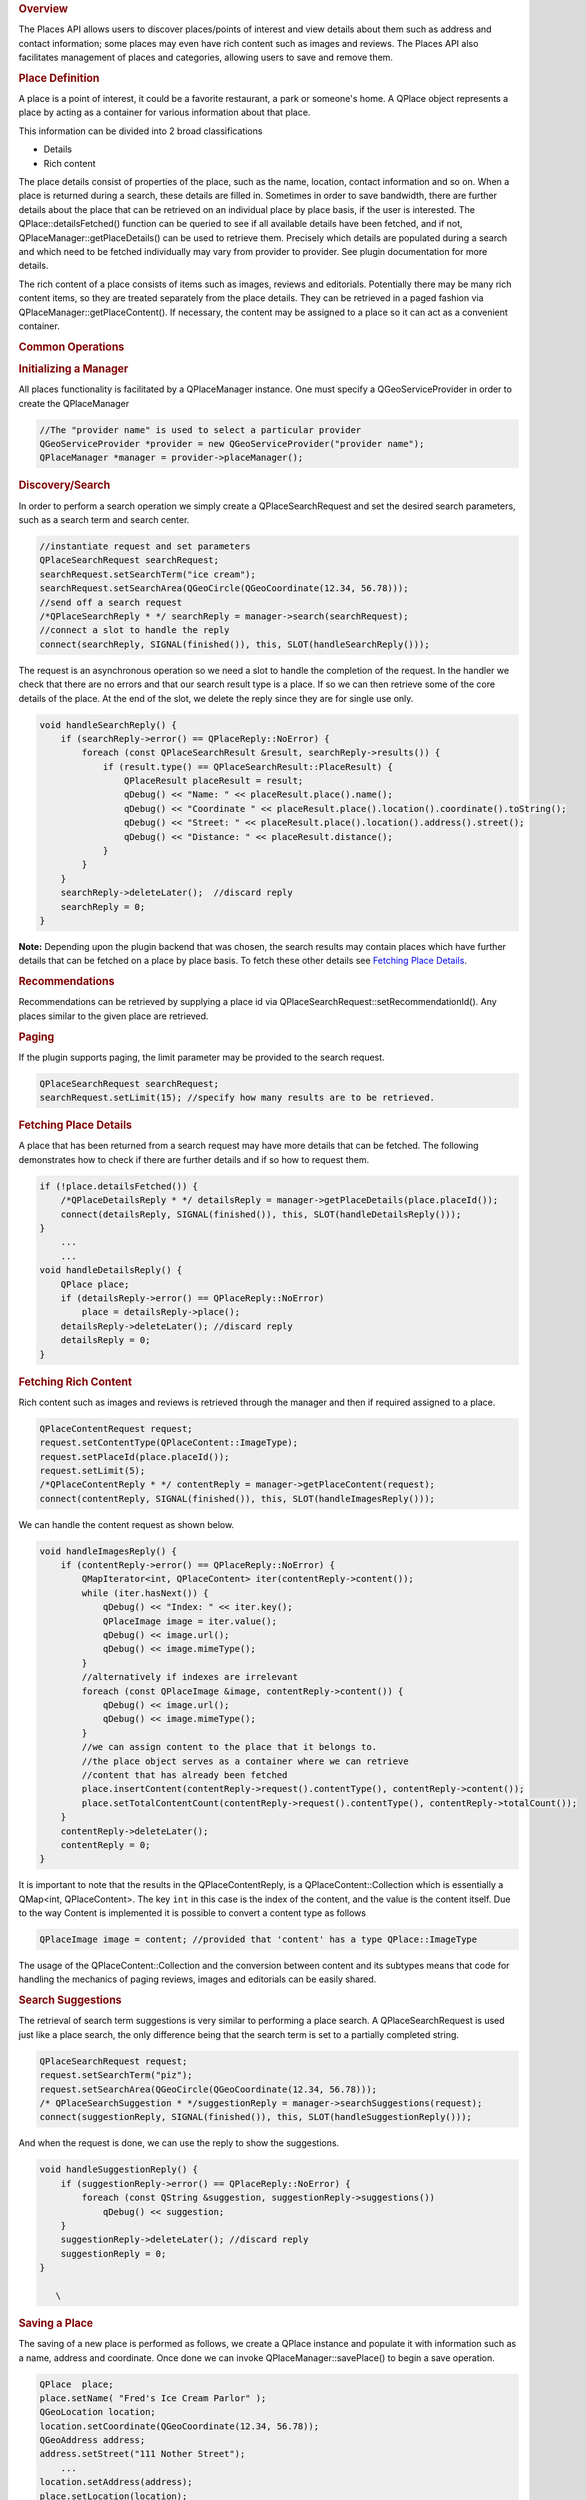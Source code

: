 

.. rubric:: Overview
   :name: overview

The Places API allows users to discover places/points of interest and
view details about them such as address and contact information; some
places may even have rich content such as images and reviews. The Places
API also facilitates management of places and categories, allowing users
to save and remove them.

.. rubric:: Place Definition
   :name: place-definition

A place is a point of interest, it could be a favorite restaurant, a
park or someone's home. A QPlace object represents a place by acting as
a container for various information about that place.

This information can be divided into 2 broad classifications

-  Details
-  Rich content

The place details consist of properties of the place, such as the name,
location, contact information and so on. When a place is returned during
a search, these details are filled in. Sometimes in order to save
bandwidth, there are further details about the place that can be
retrieved on an individual place by place basis, if the user is
interested. The QPlace::detailsFetched() function can be queried to see
if all available details have been fetched, and if not,
QPlaceManager::getPlaceDetails() can be used to retrieve them. Precisely
which details are populated during a search and which need to be fetched
individually may vary from provider to provider. See plugin
documentation for more details.

The rich content of a place consists of items such as images, reviews
and editorials. Potentially there may be many rich content items, so
they are treated separately from the place details. They can be
retrieved in a paged fashion via QPlaceManager::getPlaceContent(). If
necessary, the content may be assigned to a place so it can act as a
convenient container.

.. rubric:: Common Operations
   :name: common-operations

.. rubric:: Initializing a Manager
   :name: initializing-a-manager

All places functionality is facilitated by a QPlaceManager instance. One
must specify a QGeoServiceProvider in order to create the QPlaceManager

.. code:: cpp

    //The "provider name" is used to select a particular provider
    QGeoServiceProvider *provider = new QGeoServiceProvider("provider name");
    QPlaceManager *manager = provider->placeManager();

.. rubric:: Discovery/Search
   :name: discoverysearch

In order to perform a search operation we simply create a
QPlaceSearchRequest and set the desired search parameters, such as a
search term and search center.

.. code:: cpp

    //instantiate request and set parameters
    QPlaceSearchRequest searchRequest;
    searchRequest.setSearchTerm("ice cream");
    searchRequest.setSearchArea(QGeoCircle(QGeoCoordinate(12.34, 56.78)));
    //send off a search request
    /*QPlaceSearchReply * */ searchReply = manager->search(searchRequest);
    //connect a slot to handle the reply
    connect(searchReply, SIGNAL(finished()), this, SLOT(handleSearchReply()));

The request is an asynchronous operation so we need a slot to handle the
completion of the request. In the handler we check that there are no
errors and that our search result type is a place. If so we can then
retrieve some of the core details of the place. At the end of the slot,
we delete the reply since they are for single use only.

.. code:: cpp

    void handleSearchReply() {
        if (searchReply->error() == QPlaceReply::NoError) {
            foreach (const QPlaceSearchResult &result, searchReply->results()) {
                if (result.type() == QPlaceSearchResult::PlaceResult) {
                    QPlaceResult placeResult = result;
                    qDebug() << "Name: " << placeResult.place().name();
                    qDebug() << "Coordinate " << placeResult.place().location().coordinate().toString();
                    qDebug() << "Street: " << placeResult.place().location().address().street();
                    qDebug() << "Distance: " << placeResult.distance();
                }
            }
        }
        searchReply->deleteLater();  //discard reply
        searchReply = 0;
    }

**Note:** Depending upon the plugin backend that was chosen, the search
results may contain places which have further details that can be
fetched on a place by place basis. To fetch these other details see
`Fetching Place
Details </sdk/apps/qml/QtLocation/location-places-cpp#fetching-place-details>`__.

.. rubric:: Recommendations
   :name: recommendations

Recommendations can be retrieved by supplying a place id via
QPlaceSearchRequest::setRecommendationId(). Any places similar to the
given place are retrieved.

.. rubric:: Paging
   :name: paging

If the plugin supports paging, the limit parameter may be provided to
the search request.

.. code:: cpp

    QPlaceSearchRequest searchRequest;
    searchRequest.setLimit(15); //specify how many results are to be retrieved.

.. rubric:: Fetching Place Details
   :name: fetching-place-details

A place that has been returned from a search request may have more
details that can be fetched. The following demonstrates how to check if
there are further details and if so how to request them.

.. code:: cpp

    if (!place.detailsFetched()) {
        /*QPlaceDetailsReply * */ detailsReply = manager->getPlaceDetails(place.placeId());
        connect(detailsReply, SIGNAL(finished()), this, SLOT(handleDetailsReply()));
    }
        ...
        ...
    void handleDetailsReply() {
        QPlace place;
        if (detailsReply->error() == QPlaceReply::NoError)
            place = detailsReply->place();
        detailsReply->deleteLater(); //discard reply
        detailsReply = 0;
    }

.. rubric:: Fetching Rich Content
   :name: fetching-rich-content

Rich content such as images and reviews is retrieved through the manager
and then if required assigned to a place.

.. code:: cpp

    QPlaceContentRequest request;
    request.setContentType(QPlaceContent::ImageType);
    request.setPlaceId(place.placeId());
    request.setLimit(5);
    /*QPlaceContentReply * */ contentReply = manager->getPlaceContent(request);
    connect(contentReply, SIGNAL(finished()), this, SLOT(handleImagesReply()));

We can handle the content request as shown below.

.. code:: cpp

    void handleImagesReply() {
        if (contentReply->error() == QPlaceReply::NoError) {
            QMapIterator<int, QPlaceContent> iter(contentReply->content());
            while (iter.hasNext()) {
                qDebug() << "Index: " << iter.key();
                QPlaceImage image = iter.value();
                qDebug() << image.url();
                qDebug() << image.mimeType();
            }
            //alternatively if indexes are irrelevant
            foreach (const QPlaceImage &image, contentReply->content()) {
                qDebug() << image.url();
                qDebug() << image.mimeType();
            }
            //we can assign content to the place that it belongs to.
            //the place object serves as a container where we can retrieve
            //content that has already been fetched
            place.insertContent(contentReply->request().contentType(), contentReply->content());
            place.setTotalContentCount(contentReply->request().contentType(), contentReply->totalCount());
        }
        contentReply->deleteLater();
        contentReply = 0;
    }

It is important to note that the results in the QPlaceContentReply, is a
QPlaceContent::Collection which is essentially a QMap<int,
QPlaceContent>. The key ``int`` in this case is the index of the
content, and the value is the content itself. Due to the way Content is
implemented it is possible to convert a content type as follows

.. code:: cpp

    QPlaceImage image = content; //provided that 'content' has a type QPlace::ImageType

The usage of the QPlaceContent::Collection and the conversion between
content and its subtypes means that code for handling the mechanics of
paging reviews, images and editorials can be easily shared.

.. rubric:: Search Suggestions
   :name: search-suggestions

The retrieval of search term suggestions is very similar to performing a
place search. A QPlaceSearchRequest is used just like a place search,
the only difference being that the search term is set to a partially
completed string.

.. code:: cpp

    QPlaceSearchRequest request;
    request.setSearchTerm("piz");
    request.setSearchArea(QGeoCircle(QGeoCoordinate(12.34, 56.78)));
    /* QPlaceSearchSuggestion * */suggestionReply = manager->searchSuggestions(request);
    connect(suggestionReply, SIGNAL(finished()), this, SLOT(handleSuggestionReply()));

And when the request is done, we can use the reply to show the
suggestions.

.. code:: cpp

    void handleSuggestionReply() {
        if (suggestionReply->error() == QPlaceReply::NoError) {
            foreach (const QString &suggestion, suggestionReply->suggestions())
                qDebug() << suggestion;
        }
        suggestionReply->deleteLater(); //discard reply
        suggestionReply = 0;
    }

       \        
.. rubric:: Saving a Place
   :name: saving-a-place

The saving of a new place is performed as follows, we create a QPlace
instance and populate it with information such as a name, address and
coordinate. Once done we can invoke QPlaceManager::savePlace() to begin
a save operation.

.. code:: cpp

    QPlace  place;
    place.setName( "Fred's Ice Cream Parlor" );
    QGeoLocation location;
    location.setCoordinate(QGeoCoordinate(12.34, 56.78));
    QGeoAddress address;
    address.setStreet("111 Nother Street");
        ...
    location.setAddress(address);
    place.setLocation(location);
    /* QPlaceIdReply * */savePlaceReply = manager->savePlace(place);
    connect(savePlaceReply, SIGNAL(finished()), this, SLOT(handleSavePlaceReply()));

Once a place is saved the reply contains the new identifier for that
place.

.. code:: cpp

    void handleSavePlaceReply() {
        if (savePlaceReply->error() == QPlaceReply::NoError)
            qDebug() << savePlaceReply->id();
        savePlaceReply->deleteLater(); //discard reply
        savePlaceReply = 0;
    }

Note that to save an already *existing* place, the QPlace::placeId()
must be filled in with the correct identifier. Otherwise a new place
will be created if empty or the wrong place overwritten if the
identifier is incorrect.

When a place is saved, the QPlaceManager may emit
QPlaceManager::placedAdded() or QPlaceManager::placeUpdated() signals.
However whether a manager does so or not is provider specific, managers
accessing places from a web service will typically not emit these
signals while managers accessing places locally stored generally will.

.. rubric:: Caveats
   :name: caveats

The Places API is currently designed for only saving *core* details.
Saving rich content like images and reviews or details like supplier and
rating is not a supported use case. Typically a manager will generally
ignore these fields upon save and may produce a warning message if they
are populated.

The Places API only supports saving of the following *core details*:

-  name
-  place id
-  location
-  contact details
-  icon
-  categories (tag-like names to describe a place)
-  visibility scope

It is possible that providers may only support a subset of these. See
the `plugin
documentation </sdk/apps/qml/QtLocation/qtlocation-index#plugin-references-and-parameters>`__
for more details.

Saving of properties such as the rating, extended attributes, images,
reviews, editorials and supplier is explicitly not supported by the
Places API.

.. rubric:: Saving Between Managers
   :name: saving-between-managers

When saving places between managers, there are a few things to be aware
of. Some fields of a place such as the id, categories and icons are
manager specific entities for example the categories in one manager may
not be recognized in another. Therefore trying to save a place directly
from one manager to another is not possible.

The typical approach is to use the QPlaceManager::compatiblePlace()
function, it creates a copy of a place, but only copies data that the
manager supports. Manager specific data such as the place identifier is
not copied over. The new copy is now suitable for saving into the
manager. If the manager supports matching by alternative identifiers, an
alternative identifier attribute is assigned to the copy (see Matching
places between managers)

.. code:: cpp

    //result retrieved from a different manager)
    QPlace place = manager->compatiblePlace(result.place());
    saveReply = manager->savePlace(place);

       \        
.. rubric:: Removing a Place
   :name: removing-a-place

The removal of a place is performed as follows:

.. code:: cpp

    /* QPlaceIdReply * */removePlaceReply = manager->removePlace(place.placeId());
    connect(removePlaceReply, SIGNAL(finished()), this, SLOT(handleRemovePlaceReply()));
        ...
        ...
    void handleRemovePlaceReply() {
        if (removePlaceReply->error() == QPlaceReply::NoError)
            qDebug() << "Removal of place identified by"
                     << removePlaceReply->id() << "was successful";
        removePlaceReply->deleteLater(); //discard reply
        removePlaceReply = 0;
    }

When a place is removed, the QPlaceManager may emit the
QPlaceManager::placeRemoved() signal. Whether a manager does so is
provider specific. Managers accessing places from a web service will
typically not emit these signals, while managers accessing places stored
locally generally will.

.. rubric:: Using Categories
   :name: using-categories

Categories are keywords that can describe a place. For example, 'park',
'theater', 'restaurant'. A place could be described by many categories,
it could be a park and a music venue and a ferry or bus stop.

To use categories they must first be initialized.

.. code:: cpp

    /* QPlaceReply * */initCatReply = manager->initializeCategories();
    connect(initCatReply, SIGNAL(finished()), this, SLOT(handleInitCatReply()));
        ...
        ...
    void handleInitCatReply() {
        if (initCatReply->error() == QPlaceReply::NoError)
            qDebug() << "Categories initialized";
        else
            qDebug() << "Failed to initialize categories";
        initCatReply->deleteLater();
        initCatReply = 0;
    }

After the categories have been initialized we can then use these
category functions.

-  QPlaceManager::childCategories()
-  QPlaceManager::category()
-  QPlaceManager::parentCategoryId()
-  QPlaceManager::childCategoryIds();

To retrieve the top level categories we use the
QPlaceManager::childCategories() function but do not provide a category
identifier.

.. code:: cpp

    QList<QPlaceCategory> topLevelCategories = manager->childCategories();
    foreach (const QPlaceCategory &category, topLevelCategories)
        qDebug() << category.name();

If we did provide an identifier then we could retrieve a category's
children.

.. code:: cpp

    QList<QPlaceCategory> childCategories = manager->childCategories(pizza.categoryId());

.. rubric:: Saving a Category
   :name: saving-a-category

The following shows how to save a category

.. code:: cpp

    QPlaceCategory fastFood;
    QPlaceCategory category;
    category.setName("pizza");
    /*QPlaceIdReply */ saveCategoryReply = manager->saveCategory(category);
    connect(saveCategoryReply, SIGNAL(finished()), this, SLOT(handleSaveCategoryReply()));
    //we could have saved a category as a child by supplying a parent identifier.
    saveCategoryReply = manager->saveCategory(category, fastFood.categoryId());
        ...
        ...
    void handleSaveCategoryReply() {
        if (saveCategoryReply->error() == QPlaceReply::NoError) {
            qDebug() << "Saved category id =" << saveCategoryReply->id();
        }
        saveCategoryReply->deleteLater();
        saveCategoryReply = 0;
    }

When a category is saved, the QPlaceManager may emit
QPlaceManager::categoryAdded() or QPlaceManager::categoryUpdated()
signals. However whether a manager does so or not is provider specific,
managers accessing places from a web service will typically not emit
these signals while managers accessing places locally stored generally
will.

.. rubric:: Removing a Category
   :name: removing-a-category

Category removal is very similar to removing a place

.. code:: cpp

    /* QPlaceIdReply * */removeCategoryReply = manager->removeCategory(place.placeId());
    connect(removeCategoryReply, SIGNAL(finished()), this, SLOT(handleRemoveCategoryReply()));
        ...
        ...
    void handleRemoveCategoryReply() {
        if (removeCategoryReply->error() == QPlaceReply::NoError)
            qDebug() << "Removal of category identified by"
                     << removeCategoryReply->id() << "was successful";
        removeCategoryReply->deleteLater(); //discard reply
        removeCategoryReply = 0;
    }

When a category is removed, the QPlaceManager may emit the
QPlaceManager::categoryRemoved() signal. Whether a manager does so is
provider specific. Managers accessing places from a web service will
typically not emit these signals, while managers accessing places stored
locally generally will.

.. rubric:: Matching Places Between Managers
   :name: matching-places-between-managers

Sometimes you may want to cross reference whether places from one
manager match those from another manager. Such a situation may arise
where one manager provides read-only access to places (origin manager)
while another second r/w manager (destination manager) is used to save
selected favorites from the first. During a search of the origin manager
we may want to know which ones have been 'favorited' into the
destination manager and perhaps display a customized favorite name
rather than the original name.

The matching mechanism can vary between managers, but is typically
accomplished through an alternative identifier. As part of the save
process, the place identifier from the origin manager is saved as an
alternative identifier attribute in the destination manager (which can
have its own place identifier scheme). In the following example, the
origin manager is from the 'nokia' QGeoServiceProider, therefore as part
of the saving process an alternative identifier attribute, x\_id\_nokia,
is set for the place saved into the destination manager (when
QPlaceManager::compatiblePlace() is called)

.. code:: cpp

    origin R/O manager(nokia)       destination R/W manager (places_jsondb)
                            Save
    Place id: ae246         --->    Place id: 0001
    Attribute type: x_provider      Attribute type: x_id_nokia
    Attribute value: nokia          Attribute text value: ae246

In order to perform the matching, we create a QPlaceMatchRequest and
assign it the search results from the origin manager. The
QPlaceMatchRequest will be used on the destination manager to return
corresponding places. We also specify matching parameters which are key
value pairs. As mentioned previously, this can vary depending on the
manager but typically the key is QPlaceMatchRequest::AlternativeId to
indicate we are matching by alternative id, the value in this case would
be x\_id\_nokia which specifies which alternative identifier attribute
we are using to do the matching.

.. code:: cpp

    QPlaceMatchRequest request;
    request.setResults(results);
    QVariantMap parameters;
    parameters.insert(QPlaceMatchRequest::AlternativeId, "x_id_nokia");
    request.setParameters(parameters);
    matchReply = manager->matchingPlaces(request);
        ...
        ...
    void matchHandler() {
        if (matchReply->error() == QPlaceReply::NoError) {
            foreach (const QPlace place, matchReply->places()) {
                if (place != QPlace())
                    qDebug() << "Place is a favorite with name" << place.name();
                else
                    qDebug() << "Place is not a favorite";
            }
        }
        matchReply->deleteLater();
        matchReply = 0;
    }

.. rubric:: Classes in Places
   :name: classes-in-places

.. rubric:: Data Classes
   :name: data-classes

+--------------------------------------+--------------------------------------+
| QPlace                               | Represents a set of data about a     |
|                                      | place                                |
+--------------------------------------+--------------------------------------+
| QPlaceAttribute                      | Represents generic attribute         |
|                                      | information about a place            |
+--------------------------------------+--------------------------------------+
| QPlaceCategory                       | Represents a category that a QPlace  |
|                                      | can be associated with               |
+--------------------------------------+--------------------------------------+
| QPlaceContactDetail                  | Represents a contact detail such as  |
|                                      | a phone number or website url        |
+--------------------------------------+--------------------------------------+
| QPlaceContent                        | Serves as the base class for rich    |
|                                      | content types                        |
+--------------------------------------+--------------------------------------+
| QPlaceEditorial                      | Represents a publisher's article     |
|                                      | describing a place                   |
+--------------------------------------+--------------------------------------+
| QPlaceIcon                           | Represents an icon                   |
+--------------------------------------+--------------------------------------+
| QPlaceImage                          | Represents a reference to an image   |
+--------------------------------------+--------------------------------------+
| QPlaceProposedSearchResult           | Represents a search result           |
|                                      | containing a proposed search         |
+--------------------------------------+--------------------------------------+
| QPlaceRatings                        | Holds rating information about a     |
|                                      | place                                |
+--------------------------------------+--------------------------------------+
| QPlaceResult                         | Represents a search result           |
|                                      | containing a place                   |
+--------------------------------------+--------------------------------------+
| QPlaceReview                         | Represents a review of a place       |
+--------------------------------------+--------------------------------------+
| QPlaceSearchResult                   | The base class for search results    |
+--------------------------------------+--------------------------------------+
| QPlaceSupplier                       | Represents a supplier of a place or  |
|                                      | content associated with a place      |
+--------------------------------------+--------------------------------------+
| QPlaceUser                           | Represents an individual user        |
+--------------------------------------+--------------------------------------+

.. rubric:: Request Classes
   :name: request-classes

+--------------------------------------+--------------------------------------+
| QPlaceContentRequest                 | Represents the parameters of a       |
|                                      | content request                      |
+--------------------------------------+--------------------------------------+
| QPlaceMatchRequest                   | Used to find places from one manager |
|                                      | that match those from another. It    |
|                                      | represents a set of request          |
|                                      | parameters                           |
+--------------------------------------+--------------------------------------+
| QPlaceSearchRequest                  | Represents the set of parameters for |
|                                      | a search request                     |
+--------------------------------------+--------------------------------------+

       \        
.. rubric:: Reply classes
   :name: reply-classes

+--------------------------------------+--------------------------------------+
| QPlaceContentReply                   | Manages a content retrieval          |
|                                      | operation started by an instance of  |
|                                      | QPlaceManager                        |
+--------------------------------------+--------------------------------------+
| QPlaceDetailsReply                   | Manages a place details fetch        |
|                                      | operation started by an instance of  |
|                                      | QPlaceManager                        |
+--------------------------------------+--------------------------------------+
| QPlaceIdReply                        | Manages operations which return an   |
|                                      | identifier such as saving and        |
|                                      | removal operations of places and     |
|                                      | categories                           |
+--------------------------------------+--------------------------------------+
| QPlaceMatchReply                     | Manages a place matching operation   |
|                                      | started by an instance of            |
|                                      | QPlaceManager                        |
+--------------------------------------+--------------------------------------+
| QPlaceReply                          | Manages an operation started by an   |
|                                      | instance of QPlaceManager and serves |
|                                      | as a base class for more specialized |
|                                      | replies                              |
+--------------------------------------+--------------------------------------+
| QPlaceSearchReply                    | Manages a place search operation     |
|                                      | started by an instance of            |
|                                      | QPlaceManager                        |
+--------------------------------------+--------------------------------------+
| QPlaceSearchSuggestionReply          | Manages a search suggestion          |
|                                      | operation started by an instance of  |
|                                      | QPlaceManager                        |
+--------------------------------------+--------------------------------------+

.. rubric:: Manager Classes
   :name: manager-classes

+--------------------------------------+--------------------------------------+
| QPlaceManager                        | The interface which allows clients   |
|                                      | to access places stored in a         |
|                                      | particular backend                   |
+--------------------------------------+--------------------------------------+
| QPlaceManagerEngine                  | Interface for implementers of        |
|                                      | QGeoServiceProvider plugins who want |
|                                      | to provide access to place           |
|                                      | functionality                        |
+--------------------------------------+--------------------------------------+

